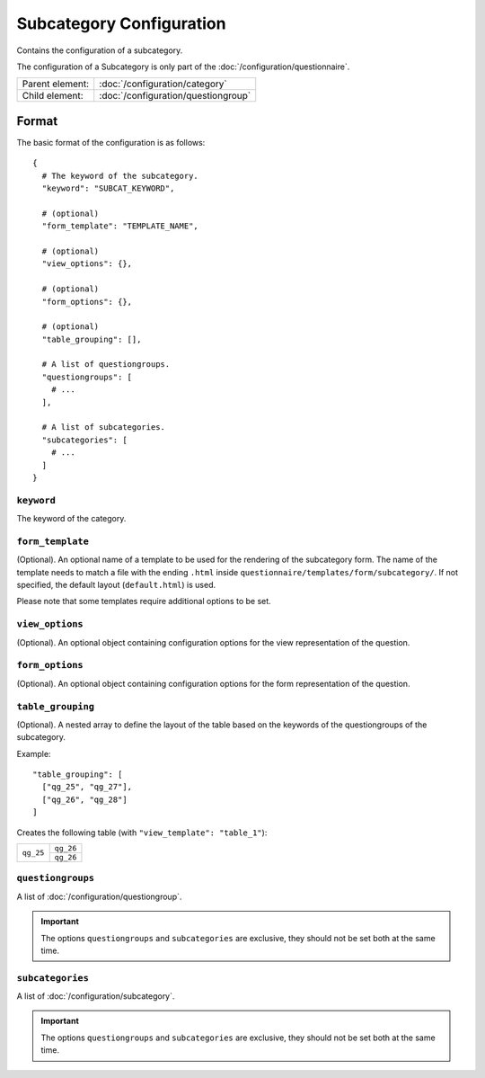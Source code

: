 Subcategory Configuration
=========================

Contains the configuration of a subcategory.

The configuration of a Subcategory is only part of the
:doc:`/configuration/questionnaire`.

.. seealso::
    :class:`configuration.configuration.QuestionnaireSubcategory`

+-----------------+----------------------------------------------------+
| Parent element: | :doc:`/configuration/category`                     |
+-----------------+----------------------------------------------------+
| Child element:  | :doc:`/configuration/questiongroup`                |
+-----------------+----------------------------------------------------+


Format
------

The basic format of the configuration is as follows::

  {
    # The keyword of the subcategory.
    "keyword": "SUBCAT_KEYWORD",

    # (optional)
    "form_template": "TEMPLATE_NAME",

    # (optional)
    "view_options": {},

    # (optional)
    "form_options": {},

    # (optional)
    "table_grouping": [],

    # A list of questiongroups.
    "questiongroups": [
      # ...
    ],

    # A list of subcategories.
    "subcategories": [
      # ...
    ]
  }

.. seealso::
    For more information on the configuration of its child elements,
    please refer to their respective documentation:

    * :doc:`/configuration/questiongroup`

    Also refer to the :ref:`configuration_questionnaire_example` of a
    Questionnaire configuration.


``keyword``
^^^^^^^^^^^

The keyword of the category.

``form_template``
^^^^^^^^^^^^^^^^^

(Optional). An optional name of a template to be used for the rendering
of the subcategory form. The name of the template needs to match a file
with the ending ``.html`` inside
``questionnaire/templates/form/subcategory/``. If not specified, the
default layout (``default.html``) is used.

Please note that some templates require additional options to be set.

``view_options``
^^^^^^^^^^^^^^^^

(Optional). An optional object containing configuration options for the
view representation of the question.


``form_options``
^^^^^^^^^^^^^^^^

(Optional). An optional object containing configuration options for the
form representation of the question.


``table_grouping``
^^^^^^^^^^^^^^^^^^

(Optional). A nested array to define the layout of the table based on
the keywords of the questiongroups of the subcategory.

Example::

  "table_grouping": [
    ["qg_25", "qg_27"],
    ["qg_26", "qg_28"]
  ]

Creates the following table (with ``"view_template": "table_1"``):

+------------+------------+
| ``qg_25``  | ``qg_26``  |
+            +------------+
|            | ``qg_26``  |
+------------+------------+


``questiongroups``
^^^^^^^^^^^^^^^^^^

A list of :doc:`/configuration/questiongroup`.

.. important::
    The options ``questiongroups`` and ``subcategories`` are exclusive,
    they should not be set both at the same time.

``subcategories``
^^^^^^^^^^^^^^^^^

A list of :doc:`/configuration/subcategory`.

.. important::
    The options ``questiongroups`` and ``subcategories`` are exclusive,
    they should not be set both at the same time.
